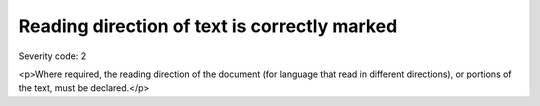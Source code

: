===============================
Reading direction of text is correctly marked
===============================

Severity code: 2

.. php:class:: documentReadingDirection

<p>Where required, the reading direction of the document (for language that read in different directions), or portions of the text, must be declared.</p>

